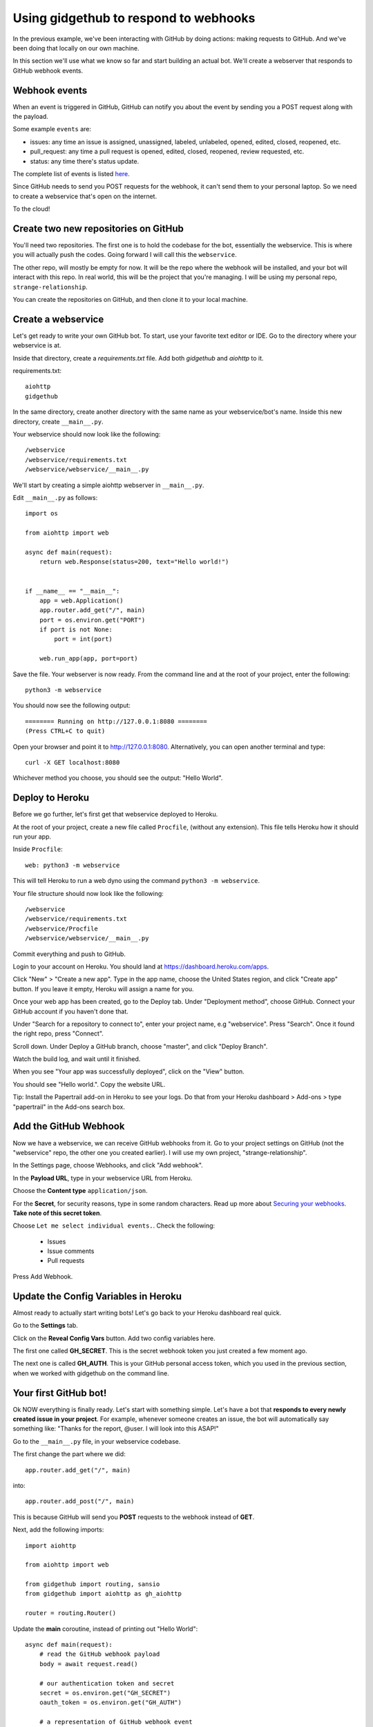 Using gidgethub to respond to webhooks
======================================

In the previous example, we've been interacting with GitHub by doing actions:
making requests to GitHub. And we've been doing that locally on our own machine.

In this section we'll use what we know so far and start building an actual bot.
We'll create a webserver that responds to GitHub webhook events.

Webhook events
--------------

When an event is triggered in GitHub, GitHub can notify you about the event by
sending you a POST request along with the payload.

Some example ``events`` are:

- issues: any time an issue is assigned, unassigned, labeled, unlabeled, opened,
  edited, closed, reopened, etc.

- pull_request: any time a pull request is opened, edited, closed, reopened,
  review requested, etc.

- status: any time there's status update.

The complete list of events is listed `here <https://developer.github.com/webhooks/#events>`_.

Since GitHub needs to send you POST requests for the webhook, it can't send them
to your personal laptop. So we need to create a webservice that's open on the internet.

To the cloud!

Create two new repositories on GitHub
-------------------------------------

You'll need two repositories. The first one is to hold the codebase for the bot,
essentially the webservice. This is where you will actually push the codes.
Going forward I will call this the ``webservice``.

The other repo, will mostly be empty for now. It will be the repo where the
webhook will be installed, and your bot will interact with this repo.
In real world, this will be the project that you're managing. I will be using
my personal repo, ``strange-relationship``.

You can create the repositories on GitHub, and then clone it to your local
machine.

Create a webservice
-------------------

Let's get ready to write your own GitHub bot. To start, use your favorite text
editor or IDE. Go to the directory where your webservice is at.

Inside that directory, create a `requirements.txt` file. Add both `gidgethub` and
`aiohttp` to it.

requirements.txt::

   aiohttp
   gidgethub

In the same directory, create another directory with the same name as your
webservice/bot's name. Inside this new directory, create ``__main__.py``.

Your webservice should now look like the following::

   /webservice
   /webservice/requirements.txt
   /webservice/webservice/__main__.py


We'll start by creating a simple aiohttp webserver in ``__main__.py``.

Edit ``__main__.py`` as follows::

    import os

    from aiohttp import web

    async def main(request):
        return web.Response(status=200, text="Hello world!")


    if __name__ == "__main__":
        app = web.Application()
        app.router.add_get("/", main)
        port = os.environ.get("PORT")
        if port is not None:
            port = int(port)

        web.run_app(app, port=port)

Save the file. Your webserver is now ready. From the command line and at the root
of your project, enter the following::

   python3 -m webservice

You should now see the following output::

   ======== Running on http://127.0.0.1:8080 ========
   (Press CTRL+C to quit)

Open your browser and point it to http://127.0.0.1:8080.  Alternatively,
you can open another terminal and type::

   curl -X GET localhost:8080

Whichever method you choose, you should see the output: "Hello World".

Deploy to Heroku
----------------

Before we go further, let's first get that webservice deployed to Heroku.

At the root of your project, create a new file called ``Procfile``, (without any
extension). This file tells Heroku how it should run your app.

Inside ``Procfile``::

   web: python3 -m webservice

This will tell Heroku to run a web dyno using the command ``python3 -m webservice``.

Your file structure should now look like the following::

   /webservice
   /webservice/requirements.txt
   /webservice/Procfile
   /webservice/webservice/__main__.py


Commit everything and push to GitHub.

Login to your account on Heroku. You should land at https://dashboard.heroku.com/apps.

Click "New" > "Create a new app". Type in the app name, choose the United States region,
and click "Create app" button.
If you leave it empty, Heroku will assign a name for you.

Once your web app has been created, go to the Deploy tab. Under "Deployment method",
choose GitHub. Connect your GitHub account if you haven't done that.

Under "Search for a repository to connect to", enter your project name, e.g "webservice".
Press "Search". Once it found the right repo, press "Connect".

Scroll down. Under Deploy a GitHub branch, choose "master", and click "Deploy Branch".

Watch the build log, and wait until it finished.

When you see "Your app was successfully deployed", click on the "View" button.

You should see "Hello world.". Copy the website URL.

Tip: Install the Papertrail add-on in Heroku to see your logs. Do that from your
Heroku dashboard > Add-ons > type "papertrail" in the Add-ons search box.


Add the GitHub Webhook
----------------------

Now we have a webservice, we can receive GitHub webhooks from it. Go to your
project settings on GitHub (not the "webservice" repo, the other one you created
earlier). I will use my own project, "strange-relationship".

In the Settings page, choose Webhooks, and click "Add webhook".

In the **Payload URL**, type in your webservice URL from Heroku.

Choose the **Content type** ``application/json``.

For the **Secret**, for security reasons, type in some random characters. Read up
more about `Securing your webhooks`_. **Take note of this secret token**.

.. _`Securing your webhooks`: https://developer.github.com/webhooks/securing/


Choose ``Let me select individual events.``. Check the following:

  - Issues
  - Issue comments
  - Pull requests

Press Add Webhook.

Update the Config Variables in Heroku
-------------------------------------

Almost ready to actually start writing bots! Let's go back to your Heroku dashboard
real quick.

Go to the **Settings** tab.

Click on the **Reveal Config Vars** button. Add two config variables here.

The first one called **GH_SECRET**. This is the secret webhook token you just created
a few moment ago.

The next one is called **GH_AUTH**. This is your GitHub personal access token,
which you used in the previous section, when we worked with gidgethub on the command
line.

Your first GitHub bot!
----------------------

Ok NOW everything is finally ready. Let's start with something simple. Let's have
a bot that **responds to every newly created issue in your project**. For example,
whenever someone creates an issue, the bot will automatically say something like:
"Thanks for the report, @user. I will look into this ASAP!"

Go to the ``__main__.py`` file, in your webservice codebase.

The first change the part where we did::

   app.router.add_get("/", main)

into::

   app.router.add_post("/", main)

This is because GitHub will send you **POST** requests to the webhook instead of **GET**.

Next, add the following imports::

   import aiohttp

   from aiohttp import web

   from gidgethub import routing, sansio
   from gidgethub import aiohttp as gh_aiohttp

   router = routing.Router()


Update the **main** coroutine, instead of printing out "Hello World"::

   async def main(request):
       # read the GitHub webhook payload
       body = await request.read()

       # our authentication token and secret
       secret = os.environ.get("GH_SECRET")
       oauth_token = os.environ.get("GH_AUTH")

       # a representation of GitHub webhook event
       event = sansio.Event.from_http(request.headers, body, secret=secret)

       # instead of mariatta, use your own username
       async with aiohttp.ClientSession() as session:
           gh = gh_aiohttp.GitHubAPI(session, "mariatta",
                                     oauth_token=oauth_token)

           # call the appropriate callback for the event
           await router.dispatch(event, gh)

       # return a "Success"
       return web.Response(status=200)

Add the following coroutine (above **main**)::

   @router.register("issues", action="opened")
   async def issue_opened_event(event, gh, *args, **kwargs):
       """ Whenever an issue is opened, greet the author and say thanks."""
       pass

This is where we are essentially subscribing to the GitHub ``issues`` event, and
specifically to the "opened" issues event.

The two important parameters here are: ``event`` and ``gh``.

``event`` here is the representation of GitHub's webhook event. We can access the
event payload by doing ``event.data``.

``gh`` is the gidgethub GitHub API, which we've used in the previous section to
make API calls to GitHub.

.. _greet_author:

Leave a comment whenever an issue is opened
'''''''''''''''''''''''''''''''''''''''''''

Back to the task at hand. We want to *leave a comment whenever someone opened an
issue*. Now that we're subscribed to the event, all we have to do now is to
actually create the comment.

We've done this in the previous section on the command line. You will recall
the code is something like the following::

   await gh.post(url, data={"body": message})

Let's think about the ``url`` in this case. Previously, you might have constructed
the url manually as follows::

   url = f"/repos/mariatta/strange-relationship/issues/{issue_number}/comments"

When we receive the webhook event however, the issue comment url is actually
supplied in the payload.

Take a look at GitHub's issue event payload `example
<https://developer.github.com/v3/activity/events/types/#webhook-payload-example-10>`_.

It's a big JSON object. The portion we're interested in is::

   {
     "action": "opened",
     "issue": {
       "url": ...,
       "comments_url": "https://api.github.com/repos/baxterthehacker/public-repo/issues/2/comments",
       "events_url": "...",
       "html_url": "...",
     ...
   }

Notice that ``["issue"]["comments_url"]`` is actually the URL for posting comments to
this particular issue. With this knowledge, your url is now::

   url = event.data["issue"]["comments_url"]

The next piece we want to figure out is what should the comment message be. For
this exercise, we want to greet the author, and say something like "Thanks @author!".

Take a look again at the issue event payload::

   {
     "action": "opened",
     "issue": {
       "url": "...",
        ...
       "user": {
         "login": "baxterthehacker",
         "id": ...,
     ...
   }

Did you spot it? The author's username can be accessed by ``event.data["user"]["login"]``.

So now your comment message should be::

   author = event.data["issue"]["user"]["login"]
   message = f"Thanks for the report @{author}! I will look into it ASAP! (I'm a bot)."


Piece all of that together, and actually make the API call to GitHub to create the
comment::

   @router.register("issues", action="opened")
   async def issue_opened_event(event, gh, *args, **kwargs):
       """ Whenever an issue is opened, greet the author and say thanks."""

       url = event.data["issue"]["comments_url"]
       author = event.data["issue"]["user"]["login"]

       message = f"Thanks for the report @{author}! I will look into it ASAP! (I'm a bot)."
       await gh.post(url, data={"body": message}


Your entire **__main__.py** should look like the following::

    import os
    import aiohttp

    from aiohttp import web

    from gidgethub import routing, sansio
    from gidgethub import aiohttp as gh_aiohttp

    router = routing.Router()

    @router.register("issues", action="opened")
    async def issue_opened_event(event, gh, *args, **kwargs):
        """
        Whenever an issue is opened, greet the author and say thanks.
        """
        url = event.data["issue"]["comments_url"]
        author = event.data["issue"]["user"]["login"]

        message = f"Thanks for the report @{author}! I will look into it ASAP! (I'm a bot)."
        await gh.post(url, data={"body": message})

    async def main(request):
        body = await request.read()

        secret = os.environ.get("GH_SECRET")
        oauth_token = os.environ.get("GH_AUTH")

        event = sansio.Event.from_http(request.headers, body, secret=secret)
        async with aiohttp.ClientSession() as session:
            gh = gh_aiohttp.GitHubAPI(session, "mariatta",
                                      oauth_token=oauth_token)
            await router.dispatch(event, gh)
        return web.Response(status=200)


    if __name__ == "__main__":
        app = web.Application()
        app.router.add_post("/", main)
        port = os.environ.get("PORT")
        if port is not None:
            port = int(port)

        web.run_app(app, port=port)


Commit that file, push it to GitHub, and deploy it in Heroku.

Once deployed, try and create an issue in the repo. See your bot in action!!

Congrats! You now have a bot in place! Let's give it another job.

.. _say_thanks:

Say thanks when an issue has been merged
''''''''''''''''''''''''''''''''''''''''

Let's now have the bot **say thanks, whenever a pull request has been merged**.

For this case, you'll want to subscribe to the ``pull_request`` event, specifically
when the ``action`` to the event is ``closed``.

For reference, the relevant GitHub API documentation for the ``pull_request`` event
is here: https://developer.github.com/v3/activity/events/types/#pullrequestevent.

The example payload for this event is here: https://developer.github.com/v3/activity/events/types/#webhook-payload-example-22

Try it on your own.

**Note**: A pull request can be closed without it getting merged. You'll need
a way to determine whether the pull request was merged, or simply closed.

.. _react_to_comments:

React to issue comments
'''''''''''''''''''''''

Everyone has opinion on the internet. Encourage more discussion by
**automatically leaving a thumbs up reaction** for every comments in the issue.
Ok you might not want to actually do that, (and whether it can actually encourage
more discussion is questionable). Still, this can be a fun exercise.

How about if the bot always gives **you** a thumbs up?

Try it out on your own.

- The relevant documentation is here: https://developer.github.com/v3/activity/events/types/#issuecommentevent

- The example payload for the event is here: https://developer.github.com/v3/activity/events/types/#webhook-payload-example-9

- The API documentation for reacting to an issue comment is here: https://developer.github.com/v3/reactions/#create-reaction-for-an-issue-comment

.. _label_prs:

Label the pull request
''''''''''''''''''''''

Let's make your bot do even more hard work. **Each time someone opens a pull request,
have it automatically apply a label**. This can be a "pending review" or
"needs review" label.

The relevant API call is this: https://developer.github.com/v3/issues/#edit-an-issue


